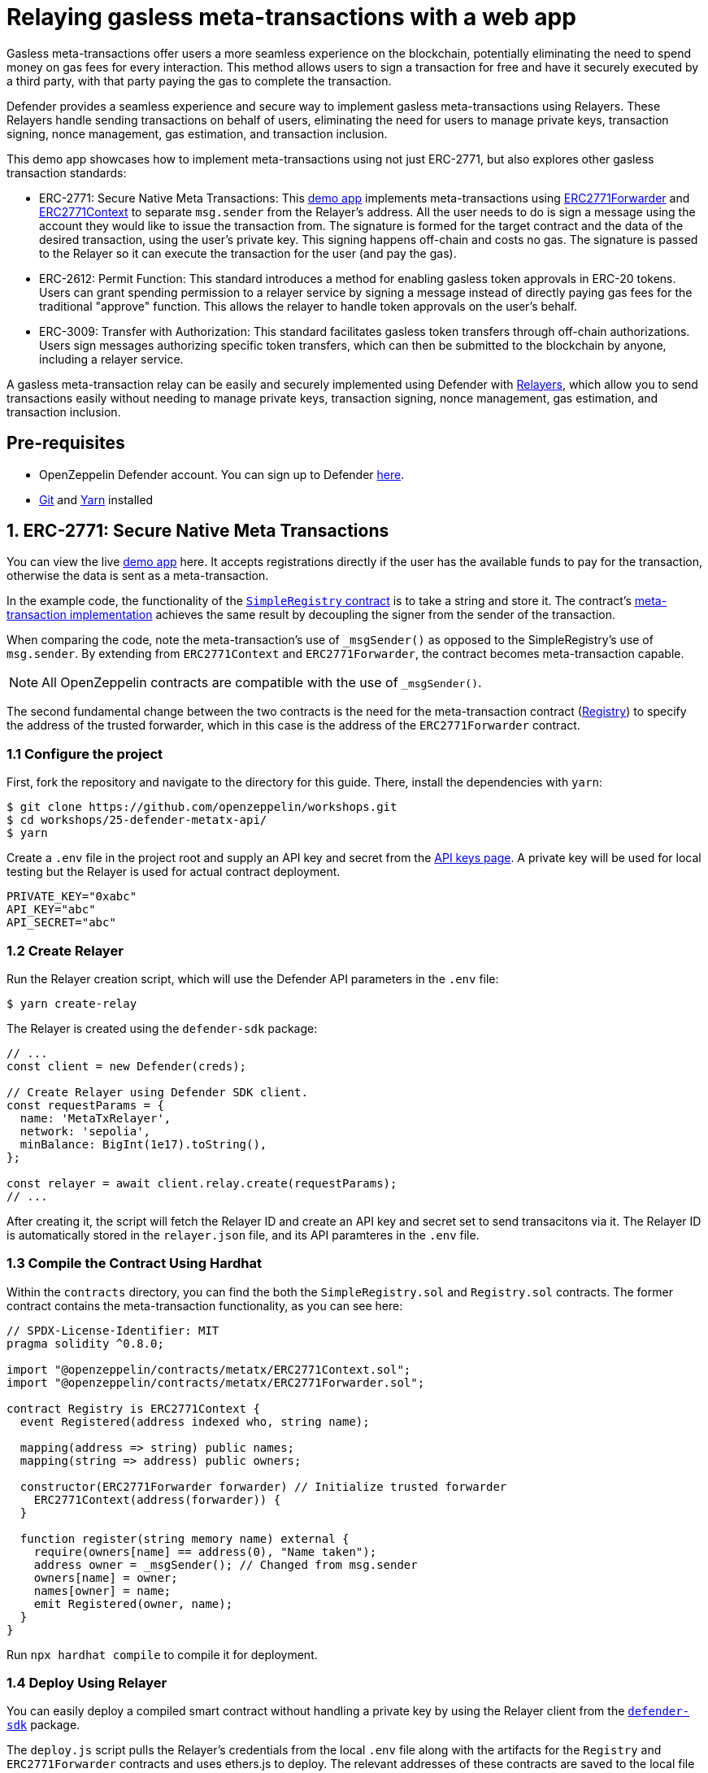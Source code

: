 # Relaying gasless meta-transactions with a web app
Gasless meta-transactions offer users a more seamless experience on the blockchain, potentially eliminating the need to spend money on gas fees for every interaction. This method allows users to sign a transaction for free and have it securely executed by a third party, with that party paying the gas to complete the transaction.

Defender provides a seamless experience and secure way to implement gasless meta-transactions using Relayers. These Relayers handle sending transactions on behalf of users, eliminating the need for users to manage private keys, transaction signing, nonce management, gas estimation, and transaction inclusion.

This demo app showcases how to implement meta-transactions using not just ERC-2771, but also explores other gasless transaction standards:

* ERC-2771: Secure Native Meta Transactions: This https://github.com/OpenZeppelin/workshops/tree/master/25-defender-metatx-api[demo app, window=_blank] implements meta-transactions using https://docs.openzeppelin.com/contracts/api/metatx#ERC2771Forwarder[ERC2771Forwarder, window=_blank] and https://docs.openzeppelin.com/contracts/api/metatx#ERC2771Context[ERC2771Context, window=_blank] to separate `msg.sender` from the Relayer's address. All the user needs to do is sign a message using the account they would like to issue the transaction from. The signature is formed for the target contract and the data of the desired transaction, using the user's private key. This signing happens off-chain and costs no gas. The signature is passed to the Relayer so it can execute the transaction for the user (and pay the gas).
* ERC-2612: Permit Function: This standard introduces a method for enabling gasless token approvals in ERC-20 tokens. Users can grant spending permission to a relayer service by signing a message instead of directly paying gas fees for the traditional "approve" function. This allows the relayer to handle token approvals on the user's behalf.
* ERC-3009: Transfer with Authorization: This standard facilitates gasless token transfers through off-chain authorizations. Users sign messages authorizing specific token transfers, which can then be submitted to the blockchain by anyone, including a relayer service.

A gasless meta-transaction relay can be easily and securely implemented using Defender with xref::module/relayers.adoc[Relayers], which allow you to send transactions easily without needing to manage private keys, transaction signing, nonce management, gas estimation, and transaction inclusion.


[[pre-requisites]]
== Pre-requisites

* OpenZeppelin Defender account. You can sign up to Defender https://defender.openzeppelin.com/v2/?utm_campaign=Defender_2.0_2023&utm_source=Docs#/auth/sign-up[here, window=_blank].
* https://git-scm.com/book/en/v2/Getting-Started-Installing-Git[Git, window=_blank] and https://classic.yarnpkg.com/lang/en/docs/install/#mac-stable[Yarn, window=_blank] installed

[[erc-2771]]
== 1. ERC-2771: Secure Native Meta Transactions

You can view the live https://defender-metatx-workshop-demo.openzeppelin.com/[demo app, window=_blank] here. It accepts registrations directly if the user has the available funds to pay for the transaction, otherwise the data is sent as a meta-transaction.

In the example code, the functionality of the https://github.com/OpenZeppelin/workshops/blob/master/25-defender-metatx-api/contracts/SimpleRegistry.sol[`SimpleRegistry` contract, window=_blank] is to take a string and store it. The contract's https://github.com/OpenZeppelin/workshops/blob/master/25-defender-metatx-api/contracts/Registry.sol[meta-transaction implementation, window=_blank] achieves the same result by decoupling the signer from the sender of the transaction.

When comparing the code, note the meta-transaction's use of `_msgSender()` as opposed to the SimpleRegistry's use of `msg.sender`. By extending from `ERC2771Context` and `ERC2771Forwarder`, the contract becomes meta-transaction capable.

NOTE: All OpenZeppelin contracts are compatible with the use of `_msgSender()`.

The second fundamental change between the two contracts is the need for the meta-transaction contract (https://github.com/OpenZeppelin/workshops/blob/master/25-defender-metatx-api/contracts/Registry.sol[Registry, window=_blank]) to specify the address of the trusted forwarder, which in this case is the address of the `ERC2771Forwarder` contract.

[[configure-project]]
=== 1.1 Configure the project

First, fork the repository and navigate to the directory for this guide. There, install the dependencies with `yarn`:

```
$ git clone https://github.com/openzeppelin/workshops.git
$ cd workshops/25-defender-metatx-api/
$ yarn
```

Create a `.env` file in the project root and supply an API key and secret from the https://defender.openzeppelin.com/v2/#/settings/api-keys/new[API keys page, window=_blank]. A private key will be used for local testing but the Relayer is used for actual contract deployment.

```
PRIVATE_KEY="0xabc"
API_KEY="abc"
API_SECRET="abc"
```

[[create-relayer]]
=== 1.2 Create Relayer

Run the Relayer creation script, which will use the Defender API parameters in the `.env` file:

```
$ yarn create-relay
```

The Relayer is created using the `defender-sdk` package:

[source,jsx]
----
// ...
const client = new Defender(creds);

// Create Relayer using Defender SDK client.
const requestParams = {
  name: 'MetaTxRelayer',
  network: 'sepolia',
  minBalance: BigInt(1e17).toString(),
};

const relayer = await client.relay.create(requestParams);
// ...
----

After creating it, the script will fetch the Relayer ID and create an API key and secret set to send transacitons via it. The Relayer ID is automatically stored in the `relayer.json` file, and its API paramteres in the `.env` file.

[[compile-using-hardhat]]
=== 1.3 Compile the Contract Using Hardhat

Within the `contracts` directory, you can find the both the `SimpleRegistry.sol` and `Registry.sol` contracts. The former contract contains the meta-transaction functionality, as you can see here:

[source,jsx]
----
// SPDX-License-Identifier: MIT
pragma solidity ^0.8.0;

import "@openzeppelin/contracts/metatx/ERC2771Context.sol";
import "@openzeppelin/contracts/metatx/ERC2771Forwarder.sol";

contract Registry is ERC2771Context {  
  event Registered(address indexed who, string name);

  mapping(address => string) public names;
  mapping(string => address) public owners;

  constructor(ERC2771Forwarder forwarder) // Initialize trusted forwarder
    ERC2771Context(address(forwarder)) {
  }

  function register(string memory name) external {
    require(owners[name] == address(0), "Name taken");
    address owner = _msgSender(); // Changed from msg.sender
    owners[name] = owner;
    names[owner] = name;
    emit Registered(owner, name);
  }
}
----

Run `npx hardhat compile` to compile it for deployment.

[[deploy-using-relayer]]
=== 1.4 Deploy Using Relayer

You can easily deploy a compiled smart contract without handling a private key by using the Relayer client from the https://www.npmjs.com/package/@openzeppelin/defender-sdk[`defender-sdk`, window=_blank] package.

The `deploy.js` script pulls the Relayer's credentials from the local `.env` file along with the artifacts for the `Registry` and `ERC2771Forwarder` contracts and uses ethers.js to deploy. The relevant addresses of these contracts are saved to the local file `deploy.json`.

[source,jsx]
----
// ...
const creds = {
  relayerApiKey: process.env.RELAYER_API_KEY,
  relayerApiSecret: process.env.RELAYER_API_SECRET,
};
const client = new Defender(creds);

const provider = client.relaySigner.getProvider();
const signer = client.relaySigner.getSigner(provider, { speed: 'fast' });

const forwarderFactory = await ethers.getContractFactory('ERC2771Forwarder', signer)
const forwarder = await forwarderFactory.deploy('ERC2771Forwarder')
  .then((f) => f.deployed())

const registryFactory = await ethers.getContractFactory('Registry', signer)
const registry = await registryFactory.deploy(forwarder.address)
  .then((f) => f.deployed())
// ...
----

Run this script with `yarn deploy`.

After the contracts are deployed, the Relayer key and secret can be safely deleted; they are not needed unless additional local testing is desired. The contract addresses will be saved in the `deploy.json` file.

[[create-action]]
=== 1.5 Create Action via API

The demo app uses an xref:module/actions.adoc[Action] to supply the necessary logic for telling the Relayer to send a transaction to the `Forwarder` contract, supplying the signer's address. The Action will get triggered by each call to its webhook from the app.

Due to the tight relationship between components, the Relayer credentials are securely available to the Action simply by instantiating a new provider and signer.

The position of the Action here is crucial -- only the Action's webhook is exposed to the frontend. The Action's role is to execute the transaction according to the logic assigned to it: if the user has funds, they pay for the transaction. If not, the Relayer pays for the transaction.

It's important that the Relayer's API key and secret are insulated from the frontend. If the Relayer keys were exposed, anyone could potentially use the Relayer to send any transaction they wanted. 

Here is the code for the Action, found in `action/index.js`:

[source,jsx]
----
const { Defender } = require('@openzeppelin/defender-sdk');
const { ethers } = require('hardhat')

const { ForwarderAbi } = require('../../src/forwarder');
const ForwarderAddress = require('../../deploy.json').ERC2771Forwarder;

async function relay(forwarder, request, signature, whitelist) {
  // Decide if we want to relay this request based on a whitelist
  const accepts = !whitelist || whitelist.includes(request.to);
  if (!accepts) throw new Error(`Rejected request to ${request.to}`);

  // Validate request on the forwarder contract
  const valid = await forwarder.verify(request, signature);
  if (!valid) throw new Error(`Invalid request`);
  
  // Send meta-tx through relayer to the forwarder contract
  const gasLimit = (parseInt(request.gas) + 50000).toString();
  return await forwarder.execute(request, signature, { gasLimit });
}

async function handler(event) {
  // Parse webhook payload
  if (!event.request || !event.request.body) throw new Error(`Missing payload`);
  const { request, signature } = event.request.body;
  console.log(`Relaying`, request);
  
  // Initialize Relayer provider and signer, and forwarder contract
  const creds = { ... event };

  const client = new Defender(creds);

  const provider = client.relaySigner.getProvider();
  const signer = client.relaySigner.getSigner(provider, { speed: 'fast' });
  const forwarder = new ethers.Contract(ForwarderAddress, ForwarderAbi, signer);
  
  // Relay transaction!
  const tx = await relay(forwarder, request, signature);
  console.log(`Sent meta-tx: ${tx.hash}`);
  return { txHash: tx.hash };
}

module.exports = {
  handler,
  relay,
}
----

Note that the Action code must include an `index.js` file that exports a handler entrypoint. If the code relies on any external dependencies (such as an imported ABI) it's necessary to bundle the Action using webpack, rollup, etc. You can create an Action via https://defender.openzeppelin.com/v2/#/actions/automatic/new?[Defender, window=_blank] or with the https://www.npmjs.com/package/@openzeppelin/defender-sdk[`defender-sdk`, window=_blank] package.

Run `yarn create-action` to compile the code and create the Action with the bundled code via the SDK's `action.create()` method:

[source,jsx]
----
// ...
const { actionId } = await client.action.create({
  name: "Relay MetaTx",
  encodedZippedCode: await client.action.getEncodedZippedCodeFromFolder('./build/action'),
  relayerId: relayerId,
  trigger: {
    type: 'webhook'
  },
  paused: false
});
// ...
----

Head to https://defender.openzeppelin.com/v2/#/actions/automatic[Defender Actions, window=_blank] and copy the Actions's webhook so that you can test functionality and connect the app to the Action for relaying meta-transactions.

image::guide-meta-tx-copy-webhook.png[Copy Webhook]

Save the Action webhook in your `.env` file as `WEBHOOK_URL` and in the /app `.env` file as the `REACT_APP_WEBHOOK_URL`. 

Test the meta-transaction's functionality with `yarn sign` followed by `yarn invoke`.

[[create-web-app]]
=== 1.6 Create Web App

The key building blocks have been laid, so next it is a matter of crafting a web application that makes use of these components.

You can see the details of this relationship in the https://github.com/OpenZeppelin/workshops/blob/master/25-defender-metatx-api/app/src/eth/register.js[`register.js`, window=_blank] file. The user's transaction request is sent to the Relayer by way of the Action's webhook, and this executes the Actions's logic given the parameters supplied by the application. Note that the signer's nonce is incremented from the transaction. 

[source,jsx]
----
import { ethers } from 'ethers';
import { createInstance } from './forwarder';
import { signMetaTxRequest } from './signer';

async function sendTx(registry, name) {
  console.log(`Sending register tx to set name=${name}`);
  return registry.register(name);
}

async function sendMetaTx(registry, provider, signer, name) {
  console.log(`Sending register meta-tx to set name=${name}`);
  const url = process.env.REACT_APP_WEBHOOK_URL;
  if (!url) throw new Error(`Missing relayer url`);

  const forwarder = createInstance(provider);
  const from = await signer.getAddress();
  const data = registry.interface.encodeFunctionData('register', [name]);
  const to = registry.address;
  
  const request = await signMetaTxRequest(signer.provider, forwarder, { to, from, data });

  return fetch(url, {
    method: 'POST',
    body: JSON.stringify(request),
    headers: { 'Content-Type': 'application/json' },
  });
}

export async function registerName(registry, provider, name) {
  if (!name) throw new Error(`Name cannot be empty`);
  if (!window.ethereum) throw new Error(`User wallet not found`);

  await window.ethereum.enable();
  const userProvider = new ethers.BrowserProvider(window.ethereum);
  const userNetwork = await userProvider.getNetwork();
  console.log(userNetwork)
  if (userNetwork.chainId !== 11155111) throw new Error(`Please switch to Sepolia for signing`);

  const signer = userProvider.getSigner();
  const from = await signer.getAddress();
  const balance = await provider.getBalance(from);
  
  const canSendTx = balance.gt(1e15);
  if (canSendTx) return sendTx(registry.connect(signer), name);
  else return sendMetaTx(registry, provider, signer, name);
}
----

[[permit]]
== 2. ERC-2612: Permit Function
EIP-2612 introduces the https://docs.openzeppelin.com/contracts/4.x/api/token/erc20#ERC20Permit[permit, window=_blank] function, a tool for enabling gasless transactions in ERC-20 tokens. By extending the ERC-20 interface with a method allowing users to modify their allowance via a signed message instead of the approve function, this standard empowers users to approve tokens without directly paying gas fees. This standard enables relayer services to execute transactions on behalf of users by paying gas fees, while the user only needs to sign a message.
```
function permit(address owner, address spender, uint value, uint deadline, uint8 v, bytes32 r, bytes32 s) external
```
This function modifies the `allowance` of the spender for the owner's tokens, based on a signed approval. The signature is split into `v`, `r`, and `s` components for verification.

[[eip712-signing]]
=== 2.1 EIP-712 signing front-end
How it uses EIP-712 for structured data signing: EIP-2612 leverages EIP-712 for creating and signing structured data. This provides a human-readable representation of the data being signed, enhancing security and user experience. Example code:

[source,jsx]
----
// ...
 const domain = {
    name: name,
    version: '1',
    chainId: chainId,
    verifyingContract: ERC20_ADDRESS,
  };

  const types = {
    Permit: [
      { name: 'owner', type: 'address' },
      { name: 'spender', type: 'address' },
      { name: 'value', type: 'uint256' },
      { name: 'nonce', type: 'uint256' },
      { name: 'deadline', type: 'uint256' },
    ]
  };

  const value = {
    owner: OWNER_ADDRESS,
    spender: SPENDER_ADDRESS,
    value: amount,
    nonce: nonce,
    deadline: deadline,
  };


  const signature = await wallet.signTypedData(domain, types, value);
  const sig = ethers.Signature.from(signature);
  const recoveredAddress = ethers.verifyTypedData(domain, types, value, signature);

  const request = {
    owner: OWNER_ADDRESS,
    spender: SPENDER_ADDRESS,
    amount,
    deadline,
    v: sig.v,
    r: sig.r,
    s: sig.s
  };

  return fetch(`${url}/relayerForwardMessage`, {
    method: 'POST',
    body: JSON.stringify(request),
    headers: { 'Content-Type': 'application/json' },
  });
----
[[eip712-signing]]
=== 2.2 Relayer service
Create a back-end service to interact with Defender Relayers. The service will initially require the setup of https://docs.openzeppelin.com/defender/manage/relayers[Defender Relayers]. Once configured, it will handle incoming requests from the front-end and forward the signed EIP-712 message to the contract. The service will utilize the Relayers to execute the contract's permit function, allowing the Relayer to cover gas fees. The service will facilitate token approvals for end-users, enabling subsequent operations with the Relayers, such as transferring tokens to different wallets. 
[source,jsx]
----
import { ethers, defender } from "hardhat";

// ...
const creds = {
  relayerApiKey: process.env.RELAYER_API_KEY,
  relayerApiSecret: process.env.RELAYER_API_SECRET,
};
const client = new Defender(creds);

const provider = client.relaySigner.getProvider();
const signer = client.relaySigner.getSigner(provider, { speed: 'fast' });

const erc20 = await ethers.getContractAt("ERC20Token", CONTRACT_ADDRESS);

// You can now use these values to call the permit function
// permit(address owner, address spender, uint256 value, uint256 deadline, uint8 v, bytes32 r, bytes32 s)
const tx = await erc20.permit(
  request.owner,
  request.spender,
  request.amount,
  request.deadline,
  request.v,
  request.r,
  request.s
);

await tx.wait();
console.log("Permit executed!");

// Example subsequent operation 
const transferTx = await erc20.transferFrom(request.owner, to, request.amount);
await transferTx.wait();
// ...
----

[[permit]]
== 3. ERC-3009: Transfer with Authorization
ERC-3009 introduces a standard for gasless token transfers through off-chain authorizations. This standard allows users to sign messages authorizing token transfers, which can then be submitted to on-chain by anyone, through the https://docs.openzeppelin.com/defender/manage/relayers[Defender Relayers] service. Comparison with EIP-2612 (signing differences):
While EIP-2612 focuses on approvals, ERC-3009 directly authorizes transfers. The key differences are:

* Purpose: ERC-3009 authorizes specific transfers, while EIP-2612 approves an allowance.
* Flexibility: ERC-3009 doesn't require EIP-712 for structured data signing, offering more flexibility in message formatting.
* Time Window: ERC-3009 includes validAfter and validBefore parameters, allowing for more precise control over when the authorization can be executed.

The function definition:
```
function transferWithAuthorization(
    address from,
    address to,
    uint256 value,
    uint256 validAfter,
    uint256 validBefore,
    bytes32 nonce,
    uint8 v,
    bytes32 r,
    bytes32 s
) external
```

[[erc2009-signing]]
=== 3.1 EIP-712 signing front-end
Similar to ERC-2612, you can use the EIP-712 format to sign messages on the front-end as the end user. While ERC-3009 offers more flexibility for front-end message signing, this example adheres to the EIP-712 standard. Example code:

[source,jsx]
----
  //...

  const validAfter = Math.floor(Date.now() / 1000); // Now
  const validBefore = validAfter + 3600; // 1 hour from validAfter
  const value = ethers.parseEther("10"); // Amount to transfer
  const nonce = ethers.randomBytes(32);

  const domain = {
    name: name,
    version: '1',
    chainId: chainId,
    verifyingContract: ERC20_ADDRESS,
  };

  const types = {
    TransferWithAuthorization: [
      { name: 'from', type: 'address' },
      { name: 'to', type: 'address' },
      { name: 'value', type: 'uint256' },
      { name: 'validAfter', type: 'uint256' },
      { name: 'validBefore', type: 'uint256' },
      { name: 'nonce', type: 'bytes32' },
    ]
  };

  const valueToSign = {
    from: FROM_ADDRESS,
    to: TO_ADDRESS,
    value: value,
    validAfter: validAfter,
    validBefore: validBefore,
    nonce: nonce,
  };


  const signature = await wallet.signTypedData(domain, types, valueToSign);
  const sig = ethers.Signature.from(signature);
  const request = {
    from: FROM_ADDRESS,
    to: TO_ADDRESS,
    value,
    validAfter,
    validBefore,
    nonce,
    v: sig.v,
    r: sig.r,
    s: sig.s
  };

  return fetch(`${url}/relayerForwardMessage`, {
    method: 'POST',
    body: JSON.stringify(request),
    headers: { 'Content-Type': 'application/json' },
  });
----
=== 3.2 Relayer service
Create a back-end service to interact with Defender Relayers. The service will initially require the setup of Defender Relayers. Once configured, it will handle incoming requests from the front-end and forward the signed messages to the contract. The service will utilize the Relayers to execute the contract's `transferWithAuthorization` function, allowing the Relayer to cover gas fees. The service will facilitate the transfer of tokens for the end-users.
[source,jsx]
----
import { ethers, defender } from "hardhat";

// ...
const creds = {
  relayerApiKey: process.env.RELAYER_API_KEY,
  relayerApiSecret: process.env.RELAYER_API_SECRET,
};
const client = new Defender(creds);

const provider = client.relaySigner.getProvider();
const signer = client.relaySigner.getSigner(provider, { speed: 'fast' });

const erc20 = await ethers.getContractAt("ERC20Token", CONTRACT_ADDRESS);

const tx = await erc20.transferWithAuthorization(
    request.from,
    request.to,
    request.value,
    request.validAfter,
    request.validBefore,
    request.nonce,
    request.v,
    request.r,
    request.s
);

await tx.wait();
console.log("TransferWithAuthorization executed!");
// ...
----

[[try-app]]
== Try the app

Install the necessary dependencies and run the app.

```
$ cd app
$ yarn
$ yarn start
```

1. Open app: http://localhost:3000/[http://localhost:3000/, window=_blank]
2. Change to Sepolia network in Metamask
3. Enter a name to register and sign the meta-transaction in Metamask
4. Your name will be registered, showing the address that created the meta-transaction and the name.

Use the frontend to see it working for yourself! Compare what happens when you sign the registry with an account that has funds, and then try it with an account that has a zero ETH balance.

[[references]]
== References

* https://github.com/OpenZeppelin/workshops/tree/master/25-defender-metatx-api[Demo repo - Meta-Transaction Name Registry, window=_blank]
* https://docs.openzeppelin.com/contracts/api/metatx[Documentation - Meta Transactions, window=_blank]